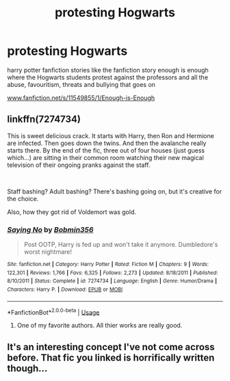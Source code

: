 #+TITLE: protesting Hogwarts

* protesting Hogwarts
:PROPERTIES:
:Author: pat99099
:Score: 6
:DateUnix: 1578173029.0
:DateShort: 2020-Jan-05
:FlairText: Request
:END:
harry potter fanfiction stories like the fanfiction story enough is enough where the Hogwarts students protest against the professors and all the abuse, favouritism, threats and bullying that goes on

[[https://www.fanfiction.net/s/11549855/1/Enough-is-Enough][www.fanfiction.net/s/11549855/1/Enough-is-Enough]]


** linkffn(7274734)

This is sweet delicious crack. It starts with Harry, then Ron and Hermione are infected. Then goes down the twins. And then the avalanche really starts there. By the end of the fic, three out of four houses (just guess which...) are sitting in their common room watching their new magical television of their ongoing pranks against the staff.

​

Staff bashing? Adult bashing? There's bashing going on, but it's creative for the choice.

Also, how they got rid of Voldemort was gold.
:PROPERTIES:
:Author: Nyanmaru_San
:Score: 3
:DateUnix: 1578206789.0
:DateShort: 2020-Jan-05
:END:

*** [[https://www.fanfiction.net/s/7274734/1/][*/Saying No/*]] by [[https://www.fanfiction.net/u/777540/Bobmin356][/Bobmin356/]]

#+begin_quote
  Post OOTP, Harry is fed up and won't take it anymore. Dumbledore's worst nightmare!
#+end_quote

^{/Site/:} ^{fanfiction.net} ^{*|*} ^{/Category/:} ^{Harry} ^{Potter} ^{*|*} ^{/Rated/:} ^{Fiction} ^{M} ^{*|*} ^{/Chapters/:} ^{9} ^{*|*} ^{/Words/:} ^{122,301} ^{*|*} ^{/Reviews/:} ^{1,766} ^{*|*} ^{/Favs/:} ^{6,325} ^{*|*} ^{/Follows/:} ^{2,273} ^{*|*} ^{/Updated/:} ^{8/18/2011} ^{*|*} ^{/Published/:} ^{8/10/2011} ^{*|*} ^{/Status/:} ^{Complete} ^{*|*} ^{/id/:} ^{7274734} ^{*|*} ^{/Language/:} ^{English} ^{*|*} ^{/Genre/:} ^{Humor/Drama} ^{*|*} ^{/Characters/:} ^{Harry} ^{P.} ^{*|*} ^{/Download/:} ^{[[http://www.ff2ebook.com/old/ffn-bot/index.php?id=7274734&source=ff&filetype=epub][EPUB]]} ^{or} ^{[[http://www.ff2ebook.com/old/ffn-bot/index.php?id=7274734&source=ff&filetype=mobi][MOBI]]}

--------------

*FanfictionBot*^{2.0.0-beta} | [[https://github.com/tusing/reddit-ffn-bot/wiki/Usage][Usage]]
:PROPERTIES:
:Author: FanfictionBot
:Score: 2
:DateUnix: 1578206801.0
:DateShort: 2020-Jan-05
:END:

**** One of my favorite authors. All thier works are really good.
:PROPERTIES:
:Author: tarheelgrey
:Score: 2
:DateUnix: 1578252987.0
:DateShort: 2020-Jan-05
:END:


** It's an interesting concept I've not come across before. That fic you linked is horrifically written though...
:PROPERTIES:
:Score: 2
:DateUnix: 1578186516.0
:DateShort: 2020-Jan-05
:END:
